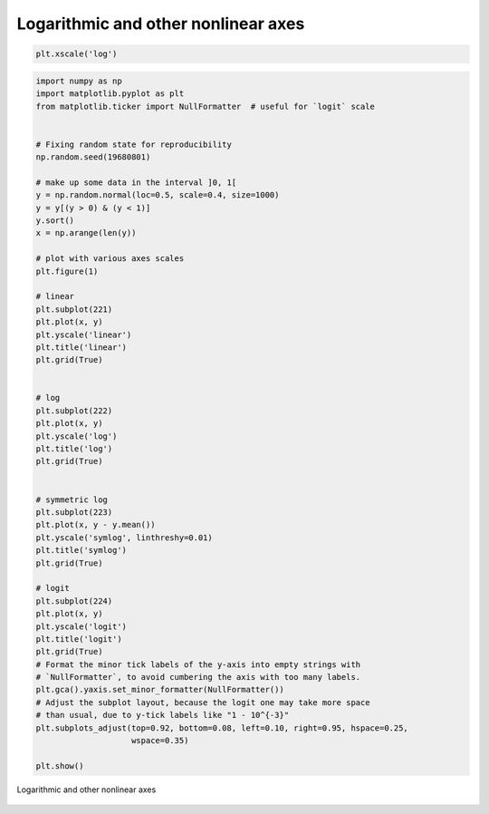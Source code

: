 
Logarithmic and other nonlinear axes
====================================
.. code-block:: python

    plt.xscale('log')

.. code-block:: python

    import numpy as np
    import matplotlib.pyplot as plt
    from matplotlib.ticker import NullFormatter  # useful for `logit` scale


    # Fixing random state for reproducibility
    np.random.seed(19680801)

    # make up some data in the interval ]0, 1[
    y = np.random.normal(loc=0.5, scale=0.4, size=1000)
    y = y[(y > 0) & (y < 1)]
    y.sort()
    x = np.arange(len(y))

    # plot with various axes scales
    plt.figure(1)

    # linear
    plt.subplot(221)
    plt.plot(x, y)
    plt.yscale('linear')
    plt.title('linear')
    plt.grid(True)


    # log
    plt.subplot(222)
    plt.plot(x, y)
    plt.yscale('log')
    plt.title('log')
    plt.grid(True)


    # symmetric log
    plt.subplot(223)
    plt.plot(x, y - y.mean())
    plt.yscale('symlog', linthreshy=0.01)
    plt.title('symlog')
    plt.grid(True)

    # logit
    plt.subplot(224)
    plt.plot(x, y)
    plt.yscale('logit')
    plt.title('logit')
    plt.grid(True)
    # Format the minor tick labels of the y-axis into empty strings with
    # `NullFormatter`, to avoid cumbering the axis with too many labels.
    plt.gca().yaxis.set_minor_formatter(NullFormatter())
    # Adjust the subplot layout, because the logit one may take more space
    # than usual, due to y-tick labels like "1 - 10^{-3}"
    plt.subplots_adjust(top=0.92, bottom=0.08, left=0.10, right=0.95, hspace=0.25,
                        wspace=0.35)

    plt.show()

.. figure:: img/matplotlib-plt-scale.png
    :scale: 100%
    :align: center

    Logarithmic and other nonlinear axes
